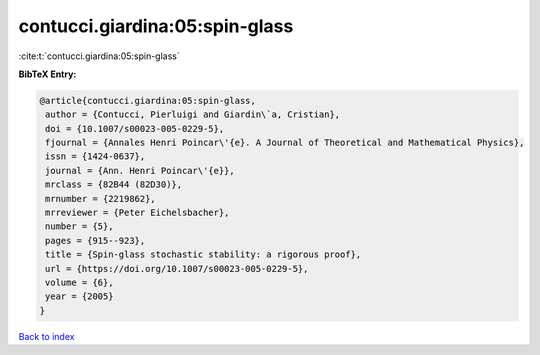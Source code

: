 contucci.giardina:05:spin-glass
===============================

:cite:t:`contucci.giardina:05:spin-glass`

**BibTeX Entry:**

.. code-block:: bibtex

   @article{contucci.giardina:05:spin-glass,
    author = {Contucci, Pierluigi and Giardin\`a, Cristian},
    doi = {10.1007/s00023-005-0229-5},
    fjournal = {Annales Henri Poincar\'{e}. A Journal of Theoretical and Mathematical Physics},
    issn = {1424-0637},
    journal = {Ann. Henri Poincar\'{e}},
    mrclass = {82B44 (82D30)},
    mrnumber = {2219862},
    mrreviewer = {Peter Eichelsbacher},
    number = {5},
    pages = {915--923},
    title = {Spin-glass stochastic stability: a rigorous proof},
    url = {https://doi.org/10.1007/s00023-005-0229-5},
    volume = {6},
    year = {2005}
   }

`Back to index <../By-Cite-Keys.rst>`_
